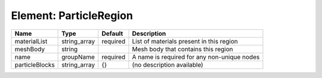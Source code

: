 Element: ParticleRegion
=======================

============== ============ ======== =========================================== 
Name           Type         Default  Description                                 
============== ============ ======== =========================================== 
materialList   string_array required List of materials present in this region    
meshBody       string                Mesh body that contains this region         
name           groupName    required A name is required for any non-unique nodes 
particleBlocks string_array {}       (no description available)                  
============== ============ ======== =========================================== 


